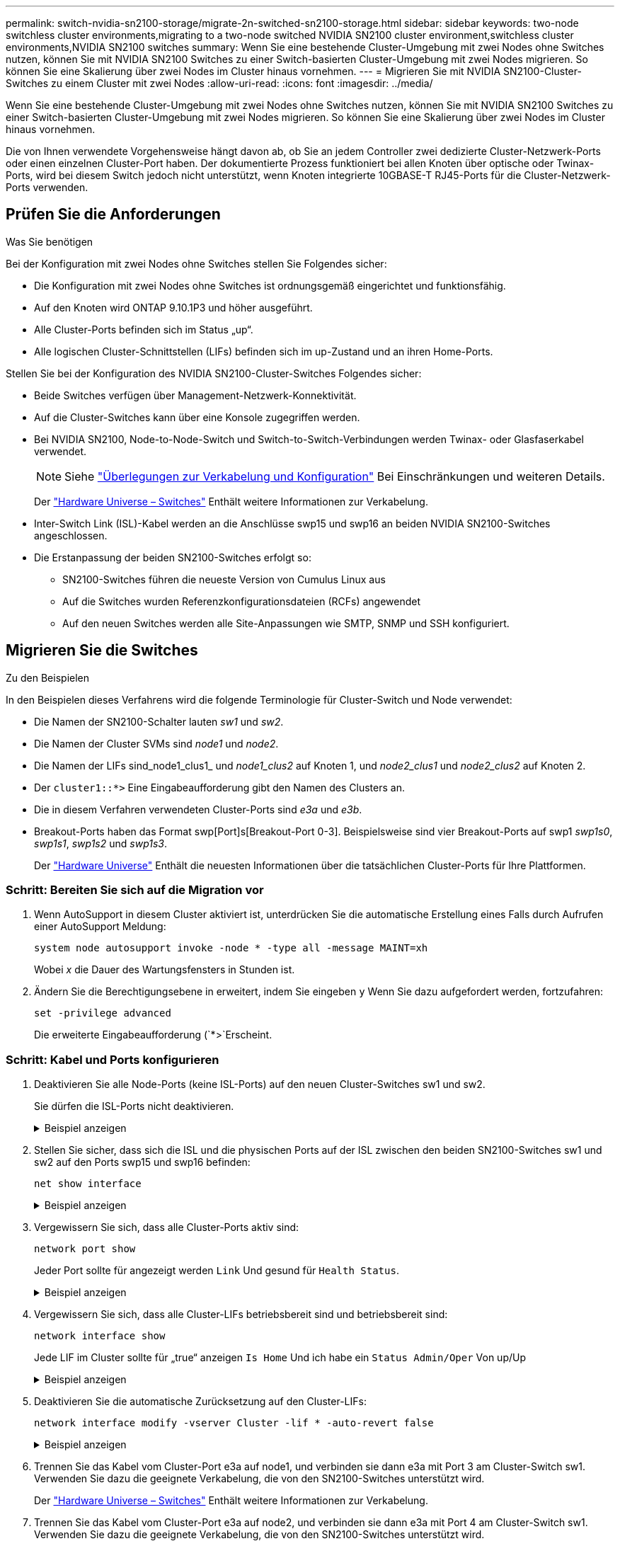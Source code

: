 ---
permalink: switch-nvidia-sn2100-storage/migrate-2n-switched-sn2100-storage.html 
sidebar: sidebar 
keywords: two-node switchless cluster environments,migrating to a two-node switched NVIDIA SN2100 cluster environment,switchless cluster environments,NVIDIA SN2100 switches 
summary: Wenn Sie eine bestehende Cluster-Umgebung mit zwei Nodes ohne Switches nutzen, können Sie mit NVIDIA SN2100 Switches zu einer Switch-basierten Cluster-Umgebung mit zwei Nodes migrieren. So können Sie eine Skalierung über zwei Nodes im Cluster hinaus vornehmen. 
---
= Migrieren Sie mit NVIDIA SN2100-Cluster-Switches zu einem Cluster mit zwei Nodes
:allow-uri-read: 
:icons: font
:imagesdir: ../media/


[role="lead"]
Wenn Sie eine bestehende Cluster-Umgebung mit zwei Nodes ohne Switches nutzen, können Sie mit NVIDIA SN2100 Switches zu einer Switch-basierten Cluster-Umgebung mit zwei Nodes migrieren. So können Sie eine Skalierung über zwei Nodes im Cluster hinaus vornehmen.

Die von Ihnen verwendete Vorgehensweise hängt davon ab, ob Sie an jedem Controller zwei dedizierte Cluster-Netzwerk-Ports oder einen einzelnen Cluster-Port haben. Der dokumentierte Prozess funktioniert bei allen Knoten über optische oder Twinax-Ports, wird bei diesem Switch jedoch nicht unterstützt, wenn Knoten integrierte 10GBASE-T RJ45-Ports für die Cluster-Netzwerk-Ports verwenden.



== Prüfen Sie die Anforderungen

.Was Sie benötigen
Bei der Konfiguration mit zwei Nodes ohne Switches stellen Sie Folgendes sicher:

* Die Konfiguration mit zwei Nodes ohne Switches ist ordnungsgemäß eingerichtet und funktionsfähig.
* Auf den Knoten wird ONTAP 9.10.1P3 und höher ausgeführt.
* Alle Cluster-Ports befinden sich im Status „up“.
* Alle logischen Cluster-Schnittstellen (LIFs) befinden sich im up-Zustand und an ihren Home-Ports.


Stellen Sie bei der Konfiguration des NVIDIA SN2100-Cluster-Switches Folgendes sicher:

* Beide Switches verfügen über Management-Netzwerk-Konnektivität.
* Auf die Cluster-Switches kann über eine Konsole zugegriffen werden.
* Bei NVIDIA SN2100, Node-to-Node-Switch und Switch-to-Switch-Verbindungen werden Twinax- oder Glasfaserkabel verwendet.
+

NOTE: Siehe link:cabling-considerations-sn2100-storage.html["Überlegungen zur Verkabelung und Konfiguration"] Bei Einschränkungen und weiteren Details.

+
Der https://hwu.netapp.com/SWITCH/INDEX["Hardware Universe – Switches"^] Enthält weitere Informationen zur Verkabelung.

* Inter-Switch Link (ISL)-Kabel werden an die Anschlüsse swp15 und swp16 an beiden NVIDIA SN2100-Switches angeschlossen.
* Die Erstanpassung der beiden SN2100-Switches erfolgt so:
+
** SN2100-Switches führen die neueste Version von Cumulus Linux aus
** Auf die Switches wurden Referenzkonfigurationsdateien (RCFs) angewendet
** Auf den neuen Switches werden alle Site-Anpassungen wie SMTP, SNMP und SSH konfiguriert.






== Migrieren Sie die Switches

.Zu den Beispielen
In den Beispielen dieses Verfahrens wird die folgende Terminologie für Cluster-Switch und Node verwendet:

* Die Namen der SN2100-Schalter lauten _sw1_ und _sw2_.
* Die Namen der Cluster SVMs sind _node1_ und _node2_.
* Die Namen der LIFs sind_node1_clus1_ und _node1_clus2_ auf Knoten 1, und _node2_clus1_ und _node2_clus2_ auf Knoten 2.
* Der `cluster1::*>` Eine Eingabeaufforderung gibt den Namen des Clusters an.
* Die in diesem Verfahren verwendeten Cluster-Ports sind _e3a_ und _e3b_.
* Breakout-Ports haben das Format swp[Port]s[Breakout-Port 0-3]. Beispielsweise sind vier Breakout-Ports auf swp1 _swp1s0_, _swp1s1_, _swp1s2_ und _swp1s3_.
+
Der https://hwu.netapp.com["Hardware Universe"^] Enthält die neuesten Informationen über die tatsächlichen Cluster-Ports für Ihre Plattformen.





=== Schritt: Bereiten Sie sich auf die Migration vor

. Wenn AutoSupport in diesem Cluster aktiviert ist, unterdrücken Sie die automatische Erstellung eines Falls durch Aufrufen einer AutoSupport Meldung:
+
`system node autosupport invoke -node * -type all -message MAINT=xh`

+
Wobei _x_ die Dauer des Wartungsfensters in Stunden ist.

. Ändern Sie die Berechtigungsebene in erweitert, indem Sie eingeben `y` Wenn Sie dazu aufgefordert werden, fortzufahren:
+
`set -privilege advanced`

+
Die erweiterte Eingabeaufforderung (`*>`Erscheint.





=== Schritt: Kabel und Ports konfigurieren

. Deaktivieren Sie alle Node-Ports (keine ISL-Ports) auf den neuen Cluster-Switches sw1 und sw2.
+
Sie dürfen die ISL-Ports nicht deaktivieren.

+
.Beispiel anzeigen
[%collapsible]
====
Mit den folgenden Befehlen werden die Knotenanschlüsse an den Switches sw1 und sw2 deaktiviert:

[listing, subs="+quotes"]
----
cumulus@sw1:~$ *net add interface swp1s0-3, swp2s0-3, swp3-14 link down*
cumulus@sw1:~$ *net pending*
cumulus@sw1:~$ *net commit*

cumulus@sw2:~$ *net add interface swp1s0-3, swp2s0-3, swp3-14 link down*
cumulus@sw2:~$ *net pending*
cumulus@sw2:~$ *net commit*
----
====
. Stellen Sie sicher, dass sich die ISL und die physischen Ports auf der ISL zwischen den beiden SN2100-Switches sw1 und sw2 auf den Ports swp15 und swp16 befinden:
+
`net show interface`

+
.Beispiel anzeigen
[%collapsible]
====
Das folgende Beispiel zeigt, dass die ISL-Ports auf Switch sw1 aufstehen:

[listing, subs="+quotes"]
----
cumulus@sw1:~$ *net show interface*

State  Name       Spd   MTU    Mode        LLDP         Summary
-----  ---------  ----  -----  ----------  -----------  -----------------------
...
...
UP     swp15      100G  9216   BondMember  sw2 (swp15)  Master: cluster_isl(UP)
UP     swp16      100G  9216   BondMember  sw2 (swp16)  Master: cluster_isl(UP)
----
+ das folgende Beispiel zeigt, dass die ISL-Ports auf Switch sw2 aktiviert sind:

+

[listing, subs="+quotes"]
----
cumulus@sw2:~$ *net show interface*

State  Name       Spd   MTU    Mode        LLDP         Summary
-----  ---------  ----  -----  ----------  -----------  -----------------------
...
...
UP     swp15      100G  9216   BondMember  sw1 (swp15)  Master: cluster_isl(UP)
UP     swp16      100G  9216   BondMember  sw1 (swp16)  Master: cluster_isl(UP)
----
====
. Vergewissern Sie sich, dass alle Cluster-Ports aktiv sind:
+
`network port show`

+
Jeder Port sollte für angezeigt werden `Link` Und gesund für `Health Status`.

+
.Beispiel anzeigen
[%collapsible]
====
[listing, subs="+quotes"]
----
cluster1::*> *network port show*

Node: node1

                                                                        Ignore
                                                  Speed(Mbps)  Health   Health
Port      IPspace      Broadcast Domain Link MTU  Admin/Oper   Status   Status
--------- ------------ ---------------- ---- ---- ------------ -------- ------
e3a       Cluster      Cluster          up   9000  auto/100000 healthy  false
e3b       Cluster      Cluster          up   9000  auto/100000 healthy  false

Node: node2

                                                                        Ignore
                                                  Speed(Mbps)  Health   Health
Port      IPspace      Broadcast Domain Link MTU  Admin/Oper   Status   Status
--------- ------------ ---------------- ---- ---- ------------ -------- ------
e3a       Cluster      Cluster          up   9000  auto/100000 healthy  false
e3b       Cluster      Cluster          up   9000  auto/100000 healthy  false

----
====
. Vergewissern Sie sich, dass alle Cluster-LIFs betriebsbereit sind und betriebsbereit sind:
+
`network interface show`

+
Jede LIF im Cluster sollte für „true“ anzeigen `Is Home` Und ich habe ein `Status Admin/Oper` Von up/Up

+
.Beispiel anzeigen
[%collapsible]
====
[listing, subs="+quotes"]
----
cluster1::*> *network interface show -vserver Cluster*

            Logical    Status     Network            Current       Current Is
Vserver     Interface  Admin/Oper Address/Mask       Node          Port    Home
----------- ---------- ---------- ------------------ ------------- ------- -----
Cluster
            node1_clus1  up/up    169.254.209.69/16  node1         e3a     true
            node1_clus2  up/up    169.254.49.125/16  node1         e3b     true
            node2_clus1  up/up    169.254.47.194/16  node2         e3a     true
            node2_clus2  up/up    169.254.19.183/16  node2         e3b     true
----
====
. Deaktivieren Sie die automatische Zurücksetzung auf den Cluster-LIFs:
+
`network interface modify -vserver Cluster -lif * -auto-revert false`

+
.Beispiel anzeigen
[%collapsible]
====
[listing, subs="+quotes"]
----
cluster1::*> *network interface modify -vserver Cluster -lif * -auto-revert false*

          Logical
Vserver   Interface     Auto-revert
--------- ------------- ------------
Cluster
          node1_clus1   false
          node1_clus2   false
          node2_clus1   false
          node2_clus2   false

----
====
. Trennen Sie das Kabel vom Cluster-Port e3a auf node1, und verbinden sie dann e3a mit Port 3 am Cluster-Switch sw1. Verwenden Sie dazu die geeignete Verkabelung, die von den SN2100-Switches unterstützt wird.
+
Der https://hwu.netapp.com/SWITCH/INDEX["Hardware Universe – Switches"^] Enthält weitere Informationen zur Verkabelung.

. Trennen Sie das Kabel vom Cluster-Port e3a auf node2, und verbinden sie dann e3a mit Port 4 am Cluster-Switch sw1. Verwenden Sie dazu die geeignete Verkabelung, die von den SN2100-Switches unterstützt wird.
. Aktivieren Sie bei Switch sw1 alle Anschlüsse, die nach Knoten ausgerichtet sind.
+
.Beispiel anzeigen
[%collapsible]
====
Mit dem folgenden Befehl werden alle Knotenpunkte auf Switch sw1 aktiviert:

[listing, subs="+quotes"]
----
cumulus@sw1:~$ *net del interface swp1s0-3, swp2s0-3, swp3-14 link down*
cumulus@sw1:~$ *net pending*
cumulus@sw1:~$ *net commit*
----
====
. Stellen Sie am Switch sw1 sicher, dass alle Anschlüsse aktiv sind:
+
`net show interface all`

+
.Beispiel anzeigen
[%collapsible]
====
[listing, subs="+quotes"]
----
cumulus@sw1:~$ *net show interface all*

State  Name      Spd   MTU    Mode       LLDP            Summary
-----  --------- ----  -----  ---------- --------------- --------
...
DN     swp1s0    10G   9216   Trunk/L2                   Master: br_default(UP)
DN     swp1s1    10G   9216   Trunk/L2                   Master: br_default(UP)
DN     swp1s2    10G   9216   Trunk/L2                   Master: br_default(UP)
DN     swp1s3    10G   9216   Trunk/L2                   Master: br_default(UP)
DN     swp2s0    25G   9216   Trunk/L2                   Master: br_default(UP)
DN     swp2s1    25G   9216   Trunk/L2                   Master: br_default(UP)
DN     swp2s2    25G   9216   Trunk/L2                   Master: br_default(UP)
DN     swp2s3    25G   9216   Trunk/L2                   Master: br_default(UP)
UP     swp3      100G  9216   Trunk/L2    node1 (e3a)    Master: br_default(UP)
UP     swp4      100G  9216   Trunk/L2    node2 (e3a)    Master: br_default(UP)
...
...
UP     swp15     100G  9216   BondMember  swp15          Master: cluster_isl(UP)
UP     swp16     100G  9216   BondMember  swp16          Master: cluster_isl(UP)
...
----
====
. Vergewissern Sie sich, dass alle Cluster-Ports aktiv sind:
+
`network port show -ipspace Cluster`

+
.Beispiel anzeigen
[%collapsible]
====
Im folgenden Beispiel werden alle Cluster-Ports auf node1 und node2 angezeigt:

[listing, subs="+quotes"]
----
cluster1::*> *network port show -ipspace Cluster*

Node: node1
                                                                        Ignore
                                                  Speed(Mbps)  Health   Health
Port      IPspace      Broadcast Domain Link MTU  Admin/Oper   Status   Status
--------- ------------ ---------------- ---- ---- ------------ -------- ------
e3a       Cluster      Cluster          up   9000  auto/100000 healthy  false
e3b       Cluster      Cluster          up   9000  auto/100000 healthy  false

Node: node2
                                                                        Ignore
                                                  Speed(Mbps)  Health   Health
Port      IPspace      Broadcast Domain Link MTU  Admin/Oper   Status   Status
--------- ------------ ---------------- ---- ---- ------------ -------- ------
e3a       Cluster      Cluster          up   9000  auto/100000 healthy  false
e3b       Cluster      Cluster          up   9000  auto/100000 healthy  false

----
====
. Informationen zum Status der Nodes im Cluster anzeigen:
+
`cluster show`

+
.Beispiel anzeigen
[%collapsible]
====
Im folgenden Beispiel werden Informationen über den Systemzustand und die Berechtigung der Nodes im Cluster angezeigt:

[listing, subs="+quotes"]
----
cluster1::*> *cluster show*

Node                 Health  Eligibility   Epsilon
-------------------- ------- ------------  ------------
node1                true    true          false
node2                true    true          false

----
====
. Trennen Sie das Kabel vom Cluster-Port e3b auf node1, und verbinden sie e3b mit Port 3 am Cluster-Switch sw2. Verwenden Sie dazu die geeignete Verkabelung, die von den SN2100-Switches unterstützt wird.
. Trennen Sie das Kabel vom Cluster-Port e3b auf node2, und verbinden sie e3b mit Port 4 am Cluster-Switch sw2. Verwenden Sie dazu die geeignete Verkabelung, die von den SN2100-Switches unterstützt wird.
. Aktivieren Sie am Switch sw2 alle Anschlüsse für Knoten.
+
.Beispiel anzeigen
[%collapsible]
====
Mit den folgenden Befehlen werden die Node-Ports am Switch sw2 aktiviert:

[listing, subs="+quotes"]
----
cumulus@sw2:~$ *net del interface swp1s0-3, swp2s0-3, swp3-14 link down*
cumulus@sw2:~$ *net pending*
cumulus@sw2:~$ *net commit*
----
====
. Stellen Sie beim Switch sw2 sicher, dass alle Ports aktiviert sind:
+
`net show interface all`

+
.Beispiel anzeigen
[%collapsible]
====
[listing, subs="+quotes"]
----
cumulus@sw2:~$ *net show interface all*

State  Name      Spd   MTU    Mode       LLDP            Summary
-----  --------- ----  -----  ---------- --------------- --------
...
DN     swp1s0    10G   9216   Trunk/L2                   Master: br_default(UP)
DN     swp1s1    10G   9216   Trunk/L2                   Master: br_default(UP)
DN     swp1s2    10G   9216   Trunk/L2                   Master: br_default(UP)
DN     swp1s3    10G   9216   Trunk/L2                   Master: br_default(UP)
DN     swp2s0    25G   9216   Trunk/L2                   Master: br_default(UP)
DN     swp2s1    25G   9216   Trunk/L2                   Master: br_default(UP)
DN     swp2s2    25G   9216   Trunk/L2                   Master: br_default(UP)
DN     swp2s3    25G   9216   Trunk/L2                   Master: br_default(UP)
UP     swp3      100G  9216   Trunk/L2    node1 (e3b)    Master: br_default(UP)
UP     swp4      100G  9216   Trunk/L2    node2 (e3b)    Master: br_default(UP)
...
...
UP     swp15     100G  9216   BondMember  swp15          Master: cluster_isl(UP)
UP     swp16     100G  9216   BondMember  swp16          Master: cluster_isl(UP)
...
----
====
. Vergewissern Sie sich bei beiden Schaltern sw1 und sw2, dass beide Knoten jeweils eine Verbindung zu jedem Switch haben:
+
`net show lldp`

+
.Beispiel anzeigen
[%collapsible]
====
Das folgende Beispiel zeigt die entsprechenden Ergebnisse für beide Schalter sw1 und sw2:

[listing, subs="+quotes"]
----
cumulus@sw1:~$ *net show lldp*

LocalPort  Speed  Mode        RemoteHost         RemotePort
---------  -----  ----------  -----------------  -----------
swp3       100G   Trunk/L2    node1              e3a
swp4       100G   Trunk/L2    node2              e3a
swp15      100G   BondMember  sw2                swp15
swp16      100G   BondMember  sw2                swp16

cumulus@sw2:~$ *net show lldp*

LocalPort  Speed  Mode        RemoteHost         RemotePort
---------  -----  ----------  -----------------  -----------
swp3       100G   Trunk/L2    node1              e3b
swp4       100G   Trunk/L2    node2              e3b
swp15      100G   BondMember  sw1                swp15
swp16      100G   BondMember  sw1                swp16
----
====




=== Schritt 3: Führen Sie den Vorgang durch

. Zeigen Sie Informationen zu den erkannten Netzwerkgeräten im Cluster an:
+
`net device-discovery show -protocol lldp`

+
.Beispiel anzeigen
[%collapsible]
====
[listing, subs="+quotes"]
----
cluster1::*> *network device-discovery show -protocol lldp*
Node/       Local  Discovered
Protocol    Port   Device (LLDP: ChassisID)  Interface     Platform
----------- ------ ------------------------- ------------  ----------------
node1      /lldp
            e3a    sw1 (b8:ce:f6:19:1a:7e)   swp3          -
            e3b    sw2 (b8:ce:f6:19:1b:96)   swp3          -
node2      /lldp
            e3a    sw1 (b8:ce:f6:19:1a:7e)   swp4          -
            e3b    sw2 (b8:ce:f6:19:1b:96)   swp4          -
----
====
. Vergewissern Sie sich, dass alle Cluster-Ports aktiv sind:
+
`network port show -ipspace Cluster`

+
.Beispiel anzeigen
[%collapsible]
====
Im folgenden Beispiel werden alle Cluster-Ports auf node1 und node2 angezeigt:

[listing, subs="+quotes"]
----
cluster1::*> *network port show -ipspace Cluster*

Node: node1
                                                                       Ignore
                                                  Speed(Mbps) Health   Health
Port      IPspace      Broadcast Domain Link MTU  Admin/Oper  Status   Status
--------- ------------ ---------------- ---- ---- ----------- -------- ------
e3a       Cluster      Cluster          up   9000  auto/10000 healthy  false
e3b       Cluster      Cluster          up   9000  auto/10000 healthy  false

Node: node2
                                                                       Ignore
                                                  Speed(Mbps) Health   Health
Port      IPspace      Broadcast Domain Link MTU  Admin/Oper  Status   Status
--------- ------------ ---------------- ---- ---- ----------- -------- ------
e3a       Cluster      Cluster          up   9000  auto/10000 healthy  false
e3b       Cluster      Cluster          up   9000  auto/10000 healthy  false

----
====
. Aktivieren Sie das automatische Zurücksetzen auf allen Cluster-LIFs:
+
`net interface modify -vserver Cluster -lif * -auto-revert true`

+
.Beispiel anzeigen
[%collapsible]
====
[listing, subs="+quotes"]
----
cluster1::*> *net interface modify -vserver Cluster -lif * -auto-revert true*

          Logical
Vserver   Interface     Auto-revert
--------- ------------- ------------
Cluster
          node1_clus1   true
          node1_clus2   true
          node2_clus1   true
          node2_clus2   true
----
====
. Vergewissern Sie sich, dass alle Schnittstellen für „true“ anzeigen `Is Home`:
+
`net interface show -vserver Cluster`

+

NOTE: Dies kann eine Minute dauern.

+
.Beispiel anzeigen
[%collapsible]
====
Das folgende Beispiel zeigt, dass alle LIFs auf node1 und node2 liegen und dass `Is Home` Die Ergebnisse sind wahr:

[listing, subs="+quotes"]
----
cluster1::*> *net interface show -vserver Cluster*

          Logical      Status     Network            Current    Current Is
Vserver   Interface    Admin/Oper Address/Mask       Node       Port    Home
--------- ------------ ---------- ------------------ ---------- ------- ----
Cluster
          node1_clus1  up/up      169.254.209.69/16  node1      e3a     true
          node1_clus2  up/up      169.254.49.125/16  node1      e3b     true
          node2_clus1  up/up      169.254.47.194/16  node2      e3a     true
          node2_clus2  up/up      169.254.19.183/16  node2      e3b     true

----
====
. Vergewissern Sie sich, dass die Einstellungen deaktiviert sind:
+
`network options switchless-cluster show`

+
.Beispiel anzeigen
[%collapsible]
====
Die falsche Ausgabe im folgenden Beispiel zeigt an, dass die Konfigurationseinstellungen deaktiviert sind:

[listing, subs="+quotes"]
----
cluster1::*> *network options switchless-cluster show*
Enable Switchless Cluster: *false*
----
====
. Überprüfen Sie den Status der Node-Mitglieder im Cluster:
+
`cluster show`

+
.Beispiel anzeigen
[%collapsible]
====
Das folgende Beispiel zeigt Informationen über den Systemzustand und die Berechtigung der Nodes im Cluster:

[listing, subs="+quotes"]
----
cluster1::*> *cluster show*

Node                 Health  Eligibility   Epsilon
-------------------- ------- ------------  --------
node1                true    true          false
node2                true    true          false
----
====
. Stellen Sie sicher, dass das Clusternetzwerk über vollständige Konnektivität verfügt:
+
`cluster ping-cluster -node node-name`

+
.Beispiel anzeigen
[%collapsible]
====
[listing, subs="+quotes"]
----
cluster1::*> *cluster ping-cluster -node node1*
Host is node1
Getting addresses from network interface table...
Cluster node1_clus1 169.254.209.69 node1 e3a
Cluster node1_clus2 169.254.49.125 node1 e3b
Cluster node2_clus1 169.254.47.194 node2 e3a
Cluster node2_clus2 169.254.19.183 node2 e3b
Local = 169.254.47.194 169.254.19.183
Remote = 169.254.209.69 169.254.49.125
Cluster Vserver Id = 4294967293
Ping status:

Basic connectivity succeeds on 4 path(s)
Basic connectivity fails on 0 path(s)

Detected 9000 byte MTU on 4 path(s):
Local 169.254.47.194 to Remote 169.254.209.69
Local 169.254.47.194 to Remote 169.254.49.125
Local 169.254.19.183 to Remote 169.254.209.69
Local 169.254.19.183 to Remote 169.254.49.125
Larger than PMTU communication succeeds on 4 path(s)
RPC status:
2 paths up, 0 paths down (tcp check)
2 paths up, 0 paths down (udp check)
----
====
. Aktivieren Sie die Protokollerfassungsfunktion für die Ethernet Switch-Systemzustandsüberwachung mithilfe der Befehle, um Switch-bezogene Protokolldateien zu erfassen:
+
`system switch ethernet log setup-password` Und `system switch ethernet log enable-collection`

+
Geben Sie Ein: `system switch ethernet log setup-password`

+
.Beispiel anzeigen
[%collapsible]
====
[listing, subs="+quotes"]
----
cluster1::*> *system switch ethernet log setup-password*
Enter the switch name: <return>
The switch name entered is not recognized.
Choose from the following list:
*sw1*
*sw2*

cluster1::*> *system switch ethernet log setup-password*

Enter the switch name: *sw1*
RSA key fingerprint is e5:8b:c6:dc:e2:18:18:09:36:63:d9:63:dd:03:d9:cc
Do you want to continue? {y|n}::[n] *y*

Enter the password: <enter switch password>
Enter the password again: <enter switch password>

cluster1::*> *system switch ethernet log setup-password*

Enter the switch name: *sw2*
RSA key fingerprint is 57:49:86:a1:b9:80:6a:61:9a:86:8e:3c:e3:b7:1f:b1
Do you want to continue? {y|n}:: [n] *y*

Enter the password: <enter switch password>
Enter the password again: <enter switch password>
----
====
+
Gefolgt von:

+
`system switch ethernet log enable-collection`

+
.Beispiel anzeigen
[%collapsible]
====
[listing, subs="+quotes"]
----
cluster1::*> *system switch ethernet log enable-collection*

Do you want to enable cluster log collection for all nodes in the cluster?
{y|n}: [n] *y*

Enabling cluster switch log collection.

cluster1::*>
----
====
+

NOTE: Wenn einer dieser Befehle einen Fehler sendet, wenden Sie sich an den NetApp Support.

. Initiieren der Switch-Protokollerfassung:
+
`system switch ethernet log collect -device *`

+
Warten Sie 10 Minuten, und überprüfen Sie dann, ob die Protokollsammlung erfolgreich war mit dem folgenden Befehl:

+
`system switch ethernet log show`

+
.Beispiel anzeigen
[%collapsible]
====
[listing, subs="+quotes"]
----
cluster1::*> *system switch ethernet log show*
Log Collection Enabled: true

Index  Switch                       Log Timestamp        Status
------ ---------------------------- -------------------  ---------    
1      sw1 (b8:ce:f6:19:1b:42)      4/29/2022 03:05:25   complete   
2      sw2 (b8:ce:f6:19:1b:96)      4/29/2022 03:07:42   complete
----
====
. Ändern Sie die Berechtigungsebene zurück in den Administrator:
+
`set -privilege admin`

. Wenn Sie die automatische Erstellung eines Cases unterdrückten, können Sie sie erneut aktivieren, indem Sie eine AutoSupport Meldung aufrufen:
+
`system node autosupport invoke -node * -type all -message MAINT=END`


